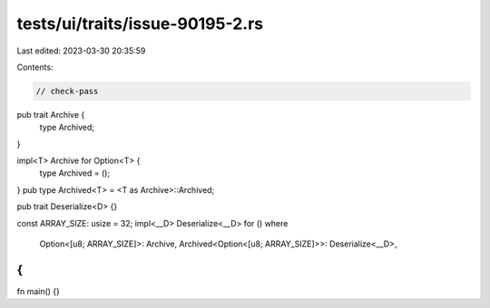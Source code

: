 tests/ui/traits/issue-90195-2.rs
================================

Last edited: 2023-03-30 20:35:59

Contents:

.. code-block:: rs

    // check-pass
pub trait Archive {
    type Archived;
}

impl<T> Archive for Option<T> {
    type Archived = ();
}
pub type Archived<T> = <T as Archive>::Archived;

pub trait Deserialize<D> {}

const ARRAY_SIZE: usize = 32;
impl<__D> Deserialize<__D> for ()
where
    Option<[u8; ARRAY_SIZE]>: Archive,
    Archived<Option<[u8; ARRAY_SIZE]>>: Deserialize<__D>,
{
}
fn main() {}


